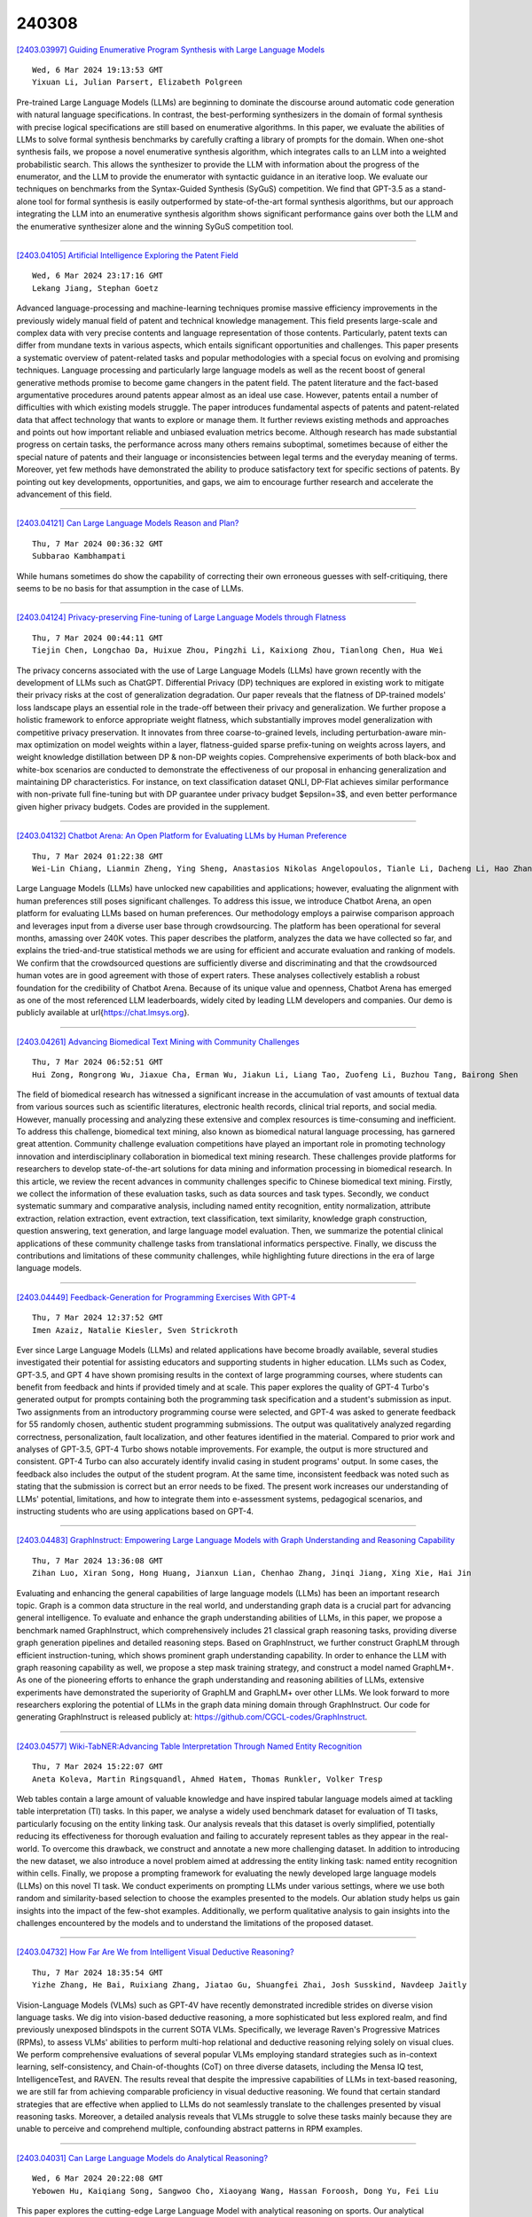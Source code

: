 240308
========

`[2403.03997] Guiding Enumerative Program Synthesis with Large Language Models <https://arxiv.org/abs/2403.03997>`__

::

    Wed, 6 Mar 2024 19:13:53 GMT
    Yixuan Li, Julian Parsert, Elizabeth Polgreen

Pre-trained Large Language Models (LLMs) are beginning to dominate the discourse around automatic code generation with natural language specifications. In contrast, the best-performing synthesizers in the domain of formal synthesis with precise logical specifications are still based on enumerative algorithms. In this paper, we evaluate the abilities of LLMs to solve formal synthesis benchmarks by carefully crafting a library of prompts for the domain. When one-shot synthesis fails, we propose a novel enumerative synthesis algorithm, which integrates calls to an LLM into a weighted probabilistic search. This allows the synthesizer to provide the LLM with information about the progress of the enumerator, and the LLM to provide the enumerator with syntactic guidance in an iterative loop. We evaluate our techniques on benchmarks from the Syntax-Guided Synthesis (SyGuS) competition.
We find that GPT-3.5 as a stand-alone tool for formal synthesis is easily outperformed by state-of-the-art formal synthesis algorithms, but our approach integrating the LLM into an enumerative synthesis algorithm shows significant performance gains over both the LLM and the enumerative synthesizer alone and the winning SyGuS competition tool.

------------

`[2403.04105] Artificial Intelligence Exploring the Patent Field <https://arxiv.org/abs/2403.04105>`__

::

    Wed, 6 Mar 2024 23:17:16 GMT
    Lekang Jiang, Stephan Goetz

Advanced language-processing and machine-learning techniques promise massive efficiency improvements in the previously widely manual field of patent and technical knowledge management. This field presents large-scale and complex data with very precise contents and language representation of those contents.
Particularly, patent texts can differ from mundane texts in various aspects, which entails significant opportunities and challenges. This paper presents a systematic overview of patent-related tasks and popular methodologies with a special focus on evolving and promising techniques. Language processing and particularly large language models as well as the recent boost of general generative methods promise to become game changers in the patent field. The patent literature and the fact-based argumentative procedures around patents appear almost as an ideal use case. However, patents entail a number of difficulties with which existing models struggle. The paper introduces fundamental aspects of patents and patent-related data that affect technology that wants to explore or manage them. It further reviews existing methods and approaches and points out how important reliable and unbiased evaluation metrics become. Although research has made substantial progress on certain tasks, the performance across many others remains suboptimal, sometimes because of either the special nature of patents and their language or inconsistencies between legal terms and the everyday meaning of terms. Moreover, yet few methods have demonstrated the ability to produce satisfactory text for specific sections of patents. By pointing out key developments, opportunities, and gaps, we aim to encourage further research and accelerate the advancement of this field.

------------

`[2403.04121] Can Large Language Models Reason and Plan? <https://arxiv.org/abs/2403.04121>`__

::

    Thu, 7 Mar 2024 00:36:32 GMT
    Subbarao Kambhampati

While humans sometimes do show the capability of correcting their own erroneous guesses with self-critiquing, there seems to be no basis for that assumption in the case of LLMs.

------------

`[2403.04124] Privacy-preserving Fine-tuning of Large Language Models through Flatness <https://arxiv.org/abs/2403.04124>`__

::

    Thu, 7 Mar 2024 00:44:11 GMT
    Tiejin Chen, Longchao Da, Huixue Zhou, Pingzhi Li, Kaixiong Zhou, Tianlong Chen, Hua Wei

The privacy concerns associated with the use of Large Language Models (LLMs) have grown recently with the development of LLMs such as ChatGPT. Differential Privacy (DP) techniques are explored in existing work to mitigate their privacy risks at the cost of generalization degradation. Our paper reveals that the flatness of DP-trained models' loss landscape plays an essential role in the trade-off between their privacy and generalization. We further propose a holistic framework to enforce appropriate weight flatness, which substantially improves model generalization with competitive privacy preservation. It innovates from three coarse-to-grained levels, including perturbation-aware min-max optimization on model weights within a layer, flatness-guided sparse prefix-tuning on weights across layers, and weight knowledge distillation between DP \& non-DP weights copies. Comprehensive experiments of both black-box and white-box scenarios are conducted to demonstrate the effectiveness of our proposal in enhancing generalization and maintaining DP characteristics. For instance, on text classification dataset QNLI, DP-Flat achieves similar performance with non-private full fine-tuning but with DP guarantee under privacy budget $\epsilon=3$, and even better performance given higher privacy budgets. Codes are provided in the supplement.

------------

`[2403.04132] Chatbot Arena: An Open Platform for Evaluating LLMs by Human Preference <https://arxiv.org/abs/2403.04132>`__

::

    Thu, 7 Mar 2024 01:22:38 GMT
    Wei-Lin Chiang, Lianmin Zheng, Ying Sheng, Anastasios Nikolas Angelopoulos, Tianle Li, Dacheng Li, Hao Zhang, Banghua Zhu, Michael Jordan, Joseph E. Gonzalez, Ion Stoica

Large Language Models (LLMs) have unlocked new capabilities and applications; however, evaluating the alignment with human preferences still poses significant challenges. To address this issue, we introduce Chatbot Arena, an open platform for evaluating LLMs based on human preferences. Our methodology employs a pairwise comparison approach and leverages input from a diverse user base through crowdsourcing. The platform has been operational for several months, amassing over 240K votes. This paper describes the platform, analyzes the data we have collected so far, and explains the tried-and-true statistical methods we are using for efficient and accurate evaluation and ranking of models. We confirm that the crowdsourced questions are sufficiently diverse and discriminating and that the crowdsourced human votes are in good agreement with those of expert raters. These analyses collectively establish a robust foundation for the credibility of Chatbot Arena. Because of its unique value and openness, Chatbot Arena has emerged as one of the most referenced LLM leaderboards, widely cited by leading LLM developers and companies. Our demo is publicly available at \url{https://chat.lmsys.org}.

------------

`[2403.04261] Advancing Biomedical Text Mining with Community Challenges <https://arxiv.org/abs/2403.04261>`__

::

    Thu, 7 Mar 2024 06:52:51 GMT
    Hui Zong, Rongrong Wu, Jiaxue Cha, Erman Wu, Jiakun Li, Liang Tao, Zuofeng Li, Buzhou Tang, Bairong Shen

The field of biomedical research has witnessed a significant increase in the accumulation of vast amounts of textual data from various sources such as scientific literatures, electronic health records, clinical trial reports, and social media. However, manually processing and analyzing these extensive and complex resources is time-consuming and inefficient. To address this challenge, biomedical text mining, also known as biomedical natural language processing, has garnered great attention. Community challenge evaluation competitions have played an important role in promoting technology innovation and interdisciplinary collaboration in biomedical text mining research. These challenges provide platforms for researchers to develop state-of-the-art solutions for data mining and information processing in biomedical research. In this article, we review the recent advances in community challenges specific to Chinese biomedical text mining. Firstly, we collect the information of these evaluation tasks, such as data sources and task types. Secondly, we conduct systematic summary and comparative analysis, including named entity recognition, entity normalization, attribute extraction, relation extraction, event extraction, text classification, text similarity, knowledge graph construction, question answering, text generation, and large language model evaluation. Then, we summarize the potential clinical applications of these community challenge tasks from translational informatics perspective. Finally, we discuss the contributions and limitations of these community challenges, while highlighting future directions in the era of large language models.

------------

`[2403.04449] Feedback-Generation for Programming Exercises With GPT-4 <https://arxiv.org/abs/2403.04449>`__

::

    Thu, 7 Mar 2024 12:37:52 GMT
    Imen Azaiz, Natalie Kiesler, Sven Strickroth

Ever since Large Language Models (LLMs) and related applications have become broadly available, several studies investigated their potential for assisting educators and supporting students in higher education. LLMs such as Codex, GPT-3.5, and GPT 4 have shown promising results in the context of large programming courses, where students can benefit from feedback and hints if provided timely and at scale. This paper explores the quality of GPT-4 Turbo's generated output for prompts containing both the programming task specification and a student's submission as input. Two assignments from an introductory programming course were selected, and GPT-4 was asked to generate feedback for 55 randomly chosen, authentic student programming submissions. The output was qualitatively analyzed regarding correctness, personalization, fault localization, and other features identified in the material. Compared to prior work and analyses of GPT-3.5, GPT-4 Turbo shows notable improvements. For example, the output is more structured and consistent. GPT-4 Turbo can also accurately identify invalid casing in student programs' output. In some cases, the feedback also includes the output of the student program. At the same time, inconsistent feedback was noted such as stating that the submission is correct but an error needs to be fixed. The present work increases our understanding of LLMs' potential, limitations, and how to integrate them into e-assessment systems, pedagogical scenarios, and instructing students who are using applications based on GPT-4.

------------

`[2403.04483] GraphInstruct: Empowering Large Language Models with Graph Understanding and Reasoning Capability <https://arxiv.org/abs/2403.04483>`__

::

    Thu, 7 Mar 2024 13:36:08 GMT
    Zihan Luo, Xiran Song, Hong Huang, Jianxun Lian, Chenhao Zhang, Jinqi Jiang, Xing Xie, Hai Jin

Evaluating and enhancing the general capabilities of large language models (LLMs) has been an important research topic. Graph is a common data structure in the real world, and understanding graph data is a crucial part for advancing general intelligence. To evaluate and enhance the graph understanding abilities of LLMs, in this paper, we propose a benchmark named GraphInstruct, which comprehensively includes 21 classical graph reasoning tasks, providing diverse graph generation pipelines and detailed reasoning steps. Based on GraphInstruct, we further construct GraphLM through efficient instruction-tuning, which shows prominent graph understanding capability. In order to enhance the LLM with graph reasoning capability as well, we propose a step mask training strategy, and construct a model named GraphLM+. As one of the pioneering efforts to enhance the graph understanding and reasoning abilities of LLMs, extensive experiments have demonstrated the superiority of GraphLM and GraphLM+ over other LLMs. We look forward to more researchers exploring the potential of LLMs in the graph data mining domain through GraphInstruct. Our code for generating GraphInstruct is released publicly at: https://github.com/CGCL-codes/GraphInstruct.

------------

`[2403.04577] Wiki-TabNER:Advancing Table Interpretation Through Named Entity Recognition <https://arxiv.org/abs/2403.04577>`__

::

    Thu, 7 Mar 2024 15:22:07 GMT
    Aneta Koleva, Martin Ringsquandl, Ahmed Hatem, Thomas Runkler, Volker Tresp

Web tables contain a large amount of valuable knowledge and have inspired tabular language models aimed at tackling table interpretation (TI) tasks. In this paper, we analyse a widely used benchmark dataset for evaluation of TI tasks, particularly focusing on the entity linking task. Our analysis reveals that this dataset is overly simplified, potentially reducing its effectiveness for thorough evaluation and failing to accurately represent tables as they appear in the real-world. To overcome this drawback, we construct and annotate a new more challenging dataset. In addition to introducing the new dataset, we also introduce a novel problem aimed at addressing the entity linking task: named entity recognition within cells. Finally, we propose a prompting framework for evaluating the newly developed large language models (LLMs) on this novel TI task. We conduct experiments on prompting LLMs under various settings, where we use both random and similarity-based selection to choose the examples presented to the models. Our ablation study helps us gain insights into the impact of the few-shot examples. Additionally, we perform qualitative analysis to gain insights into the challenges encountered by the models and to understand the limitations of the proposed dataset.

------------

`[2403.04732] How Far Are We from Intelligent Visual Deductive Reasoning? <https://arxiv.org/abs/2403.04732>`__

::

    Thu, 7 Mar 2024 18:35:54 GMT
    Yizhe Zhang, He Bai, Ruixiang Zhang, Jiatao Gu, Shuangfei Zhai, Josh Susskind, Navdeep Jaitly

Vision-Language Models (VLMs) such as GPT-4V have recently demonstrated incredible strides on diverse vision language tasks. We dig into vision-based deductive reasoning, a more sophisticated but less explored realm, and find previously unexposed blindspots in the current SOTA VLMs. Specifically, we leverage Raven's Progressive Matrices (RPMs), to assess VLMs' abilities to perform multi-hop relational and deductive reasoning relying solely on visual clues. We perform comprehensive evaluations of several popular VLMs employing standard strategies such as in-context learning, self-consistency, and Chain-of-thoughts (CoT) on three diverse datasets, including the Mensa IQ test, IntelligenceTest, and RAVEN. The results reveal that despite the impressive capabilities of LLMs in text-based reasoning, we are still far from achieving comparable proficiency in visual deductive reasoning. We found that certain standard strategies that are effective when applied to LLMs do not seamlessly translate to the challenges presented by visual reasoning tasks. Moreover, a detailed analysis reveals that VLMs struggle to solve these tasks mainly because they are unable to perceive and comprehend multiple, confounding abstract patterns in RPM examples.

------------

`[2403.04031] Can Large Language Models do Analytical Reasoning? <https://arxiv.org/abs/2403.04031>`__

::

    Wed, 6 Mar 2024 20:22:08 GMT
    Yebowen Hu, Kaiqiang Song, Sangwoo Cho, Xiaoyang Wang, Hassan Foroosh, Dong Yu, Fei Liu

This paper explores the cutting-edge Large Language Model with analytical reasoning on sports. Our analytical reasoning embodies the tasks of letting large language models count how many points each team scores in a quarter in the NBA and NFL games. Our major discoveries are in two folds. Firstly, we find among all the models we employed, GPT-4 stands out in effectiveness, followed by Claude-2.1, with GPT-3.5, Gemini-Pro, and Llama-2-70b lagging behind.
Specifically, we compare three different prompting techniques and a divide-and-conquer approach, we find that the latter was the most effective.
Our divide-and-conquer approach breaks down play-by-play data into smaller, more manageable segments, solves each piece individually, and then aggregates them together. Besides the divide-and-conquer approach, we also explore the Chain of Thought (CoT) strategy, which markedly improves outcomes for certain models, notably GPT-4 and Claude-2.1, with their accuracy rates increasing significantly. However, the CoT strategy has negligible or even detrimental effects on the performance of other models like GPT-3.5 and Gemini-Pro.
Secondly, to our surprise, we observe that most models, including GPT-4, struggle to accurately count the total scores for NBA quarters despite showing strong performance in counting NFL quarter scores. This leads us to further investigate the factors that impact the complexity of analytical reasoning tasks with extensive experiments, through which we conclude that task complexity depends on the length of context, the information density, and the presence of related information. Our research provides valuable insights into the complexity of analytical reasoning tasks and potential directions for developing future large language models.

------------

`[2403.04182] Metric-aware LLM inference <https://arxiv.org/abs/2403.04182>`__

::

    Thu, 7 Mar 2024 03:24:34 GMT
    Michal Lukasik, Harikrishna Narasimhan, Aditya Krishna Menon, Felix Yu, Sanjiv Kumar

Large language models (LLMs) have demonstrated strong results on a range of NLP tasks. Typically, outputs are obtained via autoregressive sampling from the LLM's underlying distribution. We show that this inference strategy can be suboptimal for a range of tasks and associated evaluation metrics. As a remedy, we propose metric aware LLM inference: a decision theoretic approach optimizing for custom metrics at inference time. We report improvements over baselines on academic benchmarks and publicly available models.

------------

`[2403.04197] Large Language Models are In-Context Molecule Learners <https://arxiv.org/abs/2403.04197>`__

::

    Thu, 7 Mar 2024 03:58:28 GMT
    Jiatong Li, Wei Liu, Zhihao Ding, Wenqi Fan, Yuqiang Li, Qing Li

Large Language Models (LLMs) have demonstrated exceptional performance in biochemical tasks, especially the molecule caption translation task, which aims to bridge the gap between molecules and natural language texts. However, previous methods in adapting LLMs to the molecule-caption translation task required extra domain-specific pre-training stages, suffered weak alignment between molecular and textual spaces, or imposed stringent demands on the scale of LLMs. To resolve the challenges, we propose In-Context Molecule Adaptation (ICMA), as a new paradigm allowing LLMs to learn the molecule-text alignment from context examples via In-Context Molecule Tuning. Specifically, ICMA incorporates the following three stages: Cross-modal Retrieval, Post-retrieval Re-ranking, and In-context Molecule Tuning. Initially, Cross-modal Retrieval utilizes BM25 Caption Retrieval and Molecule Graph Retrieval to retrieve informative context examples. Additionally, we also propose Post-retrieval Re-ranking with Sequence Reversal and Random Walk to further improve the quality of retrieval results. Finally, In-Context Molecule Tuning unlocks the in-context molecule learning capability of LLMs with retrieved examples and adapts the parameters of LLMs for the molecule-caption translation task.
Experimental results demonstrate that ICMT can empower LLMs to achieve state-of-the-art or comparable performance without extra training corpora and intricate structures, showing that LLMs are inherently in-context molecule learners.

------------

`[2403.04222] Self-Evaluation of Large Language Model based on Glass-box Features <https://arxiv.org/abs/2403.04222>`__

::

    Thu, 7 Mar 2024 04:50:38 GMT
    Hui Huang, Yingqi Qu, Jing Liu, Muyun Yang, Tiejun Zhao

The proliferation of open-source Large Language Models (LLMs) underscores the pressing need for evaluation methods. Existing works primarily rely on external evaluators, focusing on training and prompting strategies. However, a crucial aspect - model-aware glass-box features - is overlooked. In this study, we explore the utility of glass-box features under the scenario of self-evaluation, namely applying an LLM to evaluate its own output. We investigate various glass-box feature groups and discovered that the softmax distribution serves as a reliable indicator for quality evaluation.
Furthermore, we propose two strategies to enhance the evaluation by incorporating features derived from references. Experimental results on public benchmarks validate the feasibility of self-evaluation of LLMs using glass-box features.

------------

`[2403.04224] Aligners: Decoupling LLMs and Alignment <https://arxiv.org/abs/2403.04224>`__

::

    Thu, 7 Mar 2024 04:54:56 GMT
    Lilian Ngweta, Mayank Agarwal, Subha Maity, Alex Gittens, Yuekai Sun, Mikhail Yurochkin

Large Language Models (LLMs) need to be aligned with human expectations to ensure their safety and utility in most applications. Alignment is challenging, costly, and needs to be repeated for every LLM and alignment criterion. We propose to decouple LLMs and alignment by training aligner models that can be used to align any LLM for a given criteria on an as-needed basis, thus also reducing the potential negative impacts of alignment on performance. Our recipe for training the aligner models solely relies on synthetic data generated with a (prompted) LLM and can be easily adjusted for a variety of alignment criteria. We illustrate our method by training an "ethical" aligner and verify its efficacy empirically.

------------

`[2403.04233] DEEP-ICL: Definition-Enriched Experts for Language Model In-Context Learning <https://arxiv.org/abs/2403.04233>`__

::

    Thu, 7 Mar 2024 05:26:41 GMT
    Xingwei Qu, Yiming Liang, Yucheng Wang, Tianyu Zheng, Tommy Yue, Lei Ma, Stephen W. Huang, Jiajun Zhang, Wenhu Chen, Chenghua Lin, Jie Fu, Ge Zhang

It has long been assumed that the sheer number of parameters in large language models (LLMs) drives in-context learning (ICL) capabilities, enabling remarkable performance improvements by leveraging task-specific demonstrations.
Challenging this hypothesis, we introduce DEEP-ICL, a novel task Definition Enriched ExPert Ensembling methodology for ICL. DEEP-ICL explicitly extracts task definitions from given demonstrations and generates responses through learning task-specific examples. We argue that improvement from ICL does not directly rely on model size, but essentially stems from understanding task definitions and task-guided learning. Inspired by this, DEEP-ICL combines two 3B models with distinct roles (one for concluding task definitions and the other for learning task demonstrations) and achieves comparable performance to LLaMA2-13B. Furthermore, our framework outperforms conventional ICL by overcoming pretraining sequence length limitations, by supporting unlimited demonstrations. We contend that DEEP-ICL presents a novel alternative for achieving efficient few-shot learning, extending beyond the conventional ICL.

------------

`[2403.04247] UltraWiki: Ultra-fine-grained Entity Set Expansion with Negative Seed Entities <https://arxiv.org/abs/2403.04247>`__

::

    Thu, 7 Mar 2024 06:10:02 GMT
    Yangning Li, Qingsong Lv, Tianyu Yu, Yinghui Li, Shulin Huang, Tingwei Lu, Xuming Hu, Wenhao JIang, Hai-Tao Zheng, Hui Wang

Entity Set Expansion (ESE) aims to identify new entities belonging to the same semantic class as a given set of seed entities. Traditional methods primarily relied on positive seed entities to represent a target semantic class, which poses challenge for the representation of ultra-fine-grained semantic classes. Ultra-fine-grained semantic classes are defined based on fine-grained semantic classes with more specific attribute constraints.
Describing it with positive seed entities alone cause two issues: (i) Ambiguity among ultra-fine-grained semantic classes. (ii) Inability to define "unwanted" semantic. Due to these inherent shortcomings, previous methods struggle to address the ultra-fine-grained ESE (Ultra-ESE). To solve this issue, we first introduce negative seed entities in the inputs, which belong to the same fine-grained semantic class as the positive seed entities but differ in certain attributes. Negative seed entities eliminate the semantic ambiguity by contrast between positive and negative attributes. Meanwhile, it provide a straightforward way to express "unwanted". To assess model performance in Ultra-ESE, we constructed UltraWiki, the first large-scale dataset tailored for Ultra-ESE. UltraWiki encompasses 236 ultra-fine-grained semantic classes, where each query of them is represented with 3-5 positive and negative seed entities.
A retrieval-based framework RetExpan and a generation-based framework GenExpan are proposed to comprehensively assess the efficacy of large language models from two different paradigms in Ultra-ESE. Moreover, we devised three strategies to enhance models' comprehension of ultra-fine-grained entities semantics: contrastive learning, retrieval augmentation, and chain-of-thought reasoning. Extensive experiments confirm the effectiveness of our proposed strategies and also reveal that there remains a large space for improvement in Ultra-ESE.

------------

`[2403.04283] Proxy-RLHF: Decoupling Generation and Alignment in Large Language Model with Proxy <https://arxiv.org/abs/2403.04283>`__

::

    Thu, 7 Mar 2024 07:31:00 GMT
    Yu Zhu, Chuxiong Sun, Wenfei Yang, Wenqiang Wei, Bo Tang, Tianzhu Zhang, Zhiyu Li, Shifeng Zhang, Feiyu Xiong, Jie Hu, Mingchuan yang

Reinforcement Learning from Human Feedback (RLHF) is the prevailing approach to ensure Large Language Models (LLMs) align with human values. However, existing RLHF methods require a high computational cost, one main reason being that RLHF assigns both the generation and alignment tasks to the LLM simultaneously. In this paper, we introduce Proxy-RLHF, which decouples the generation and alignment processes of LLMs, achieving alignment with human values at a much lower computational cost. We start with a novel Markov Decision Process (MDP) designed for the alignment process and employ Reinforcement Learning (RL) to train a streamlined proxy model that oversees the token generation of the LLM, without altering the LLM itself. Experiments show that our method achieves a comparable level of alignment with only 1\% of the training parameters of other methods.

------------

`[2403.04307] HaluEval-Wild: Evaluating Hallucinations of Language Models in the Wild <https://arxiv.org/abs/2403.04307>`__

::

    Thu, 7 Mar 2024 08:25:46 GMT
    Zhiying Zhu, Zhiqing Sun, Yiming Yang

Hallucinations pose a significant challenge to the reliability of large language models (LLMs) in critical domains. Recent benchmarks designed to assess LLM hallucinations within conventional NLP tasks, such as knowledge-intensive question answering (QA) and summarization, are insufficient for capturing the complexities of user-LLM interactions in dynamic, real-world settings. To address this gap, we introduce HaluEval-Wild, the first benchmark specifically designed to evaluate LLM hallucinations in the wild. We meticulously collect challenging (adversarially filtered by Alpaca) user queries from existing real-world user-LLM interaction datasets, including ShareGPT, to evaluate the hallucination rates of various LLMs. Upon analyzing the collected queries, we categorize them into five distinct types, which enables a fine-grained analysis of the types of hallucinations LLMs exhibit, and synthesize the reference answers with the powerful GPT-4 model and retrieval-augmented generation (RAG). Our benchmark offers a novel approach towards enhancing our comprehension and improvement of LLM reliability in scenarios reflective of real-world interactions.

------------

`[2403.04314] Can Your Model Tell a Negation from an Implicature? Unravelling Challenges With Intent Encoders <https://arxiv.org/abs/2403.04314>`__

::

    Thu, 7 Mar 2024 08:32:17 GMT
    Yuwei Zhang, Siffi Singh, Sailik Sengupta, Igor Shalyminov, Hang Su, Hwanjun Song, Saab Mansour

Conversational systems often rely on embedding models for intent classification and intent clustering tasks. The advent of Large Language Models (LLMs), which enable instructional embeddings allowing one to adjust semantics over the embedding space using prompts, are being viewed as a panacea for these downstream conversational tasks. However, traditional evaluation benchmarks rely solely on task metrics that don't particularly measure gaps related to semantic understanding. Thus, we propose an intent semantic toolkit that gives a more holistic view of intent embedding models by considering three tasks-- (1) intent classification, (2) intent clustering, and (3) a novel triplet task.
The triplet task gauges the model's understanding of two semantic concepts paramount in real-world conversational systems-- negation and implicature. We observe that current embedding models fare poorly in semantic understanding of these concepts. To address this, we propose a pre-training approach to improve the embedding model by leveraging augmentation with data generated by an auto-regressive model and a contrastive loss term. Our approach improves the semantic understanding of the intent embedding model on the aforementioned linguistic dimensions while slightly effecting their performance on downstream task metrics.

------------

`[2403.04325] Measuring Meaning Composition in the Human Brain with Composition Scores from Large Language Models <https://arxiv.org/abs/2403.04325>`__

::

    Thu, 7 Mar 2024 08:44:42 GMT
    Changjiang Gao, Jixing Li, Jiajun Chen, Shujian Huang

The process of meaning composition, wherein smaller units like morphemes or words combine to form the meaning of phrases and sentences, is essential for human sentence comprehension. Despite extensive neurolinguistic research into the brain regions involved in meaning composition, a computational metric to quantify the extent of composition is still lacking. Drawing on the key-value memory interpretation of transformer feed-forward network blocks, we introduce the Composition Score, a novel model-based metric designed to quantify the degree of meaning composition during sentence comprehension. Experimental findings show that this metric correlates with brain clusters associated with word frequency, structural processing, and general sensitivity to words, suggesting the multifaceted nature of meaning composition during human sentence comprehension.

------------

`[2403.04382] Acceleron: A Tool to Accelerate Research Ideation <https://arxiv.org/abs/2403.04382>`__

::

    Thu, 7 Mar 2024 10:20:06 GMT
    Harshit Nigam, Manasi Patwardhan, Lovekesh Vig, Gautam Shroff

Several tools have recently been proposed for assisting researchers during various stages of the research life-cycle. However, these primarily concentrate on tasks such as retrieving and recommending relevant literature, reviewing and critiquing the draft, and writing of research manuscripts. Our investigation reveals a significant gap in availability of tools specifically designed to assist researchers during the challenging ideation phase of the research life-cycle. To aid with research ideation, we propose `Acceleron', a research accelerator for different phases of the research life cycle, and which is specially designed to aid the ideation process. Acceleron guides researchers through the formulation of a comprehensive research proposal, encompassing a novel research problem. The proposals motivation is validated for novelty by identifying gaps in the existing literature and suggesting a plausible list of techniques to solve the proposed problem. We leverage the reasoning and domain-specific skills of Large Language Models (LLMs) to create an agent-based architecture incorporating colleague and mentor personas for LLMs. The LLM agents emulate the ideation process undertaken by researchers, engaging researchers in an interactive fashion to aid in the development of the research proposal. Notably, our tool addresses challenges inherent in LLMs, such as hallucinations, implements a two-stage aspect-based retrieval to manage precision-recall trade-offs, and tackles issues of unanswerability. As evaluation, we illustrate the execution of our motivation validation and method synthesis workflows on proposals from the ML and NLP domain, given by 3 distinct researchers. Our observations and evaluations provided by the researchers illustrate the efficacy of the tool in terms of assisting researchers with appropriate inputs at distinct stages and thus leading to improved time efficiency.

------------

`[2403.04454] Low-Resource Court Judgment Summarization for Common Law Systems <https://arxiv.org/abs/2403.04454>`__

::

    Thu, 7 Mar 2024 12:47:42 GMT
    Shuaiqi Liu, Jiannong Cao, Yicong Li, Ruosong Yang, Zhiyuan Wen

Common law courts need to refer to similar precedents' judgments to inform their current decisions. Generating high-quality summaries of court judgment documents can facilitate legal practitioners to efficiently review previous cases and assist the general public in accessing how the courts operate and how the law is applied. Previous court judgment summarization research focuses on civil law or a particular jurisdiction's judgments. However, judges can refer to the judgments from all common law jurisdictions. Current summarization datasets are insufficient to satisfy the demands of summarizing precedents across multiple jurisdictions, especially when labeled data are scarce for many jurisdictions. To address the lack of datasets, we present CLSum, the first dataset for summarizing multi-jurisdictional common law court judgment documents. Besides, this is the first court judgment summarization work adopting large language models (LLMs) in data augmentation, summary generation, and evaluation. Specifically, we design an LLM-based data augmentation method incorporating legal knowledge. We also propose a legal knowledge enhanced evaluation metric based on LLM to assess the quality of generated judgment summaries. Our experimental results verify that the LLM-based summarization methods can perform well in the few-shot and zero-shot settings. Our LLM-based data augmentation method can mitigate the impact of low data resources.
Furthermore, we carry out comprehensive comparative experiments to find essential model components and settings that are capable of enhancing summarization performance.

------------

`[2403.04460] Pearl: A Review-driven Persona-Knowledge Grounded Conversational Recommendation Dataset <https://arxiv.org/abs/2403.04460>`__

::

    Thu, 7 Mar 2024 12:57:16 GMT
    Minjin Kim, Minju Kim, Hana Kim, Beong-woo Kwak, Soyeon Chun, Hyunseo Kim, SeongKu Kang, Youngjae Yu, Jinyoung Yeo, Dongha Lee

Conversational recommender system is an emerging area that has garnered an increasing interest in the community, especially with the advancements in large language models (LLMs) that enable diverse reasoning over conversational input.
Despite the progress, the field has many aspects left to explore. The currently available public datasets for conversational recommendation lack specific user preferences and explanations for recommendations, hindering high-quality recommendations. To address such challenges, we present a novel conversational recommendation dataset named PEARL, synthesized with persona- and knowledge-augmented LLM simulators. We obtain detailed persona and knowledge from real-world reviews and construct a large-scale dataset with over 57k dialogues. Our experimental results demonstrate that utterances in PEARL include more specific user preferences, show expertise in the target domain, and provide recommendations more relevant to the dialogue context than those in prior datasets.

------------

`[2403.04481] Do Large Language Model Understand Multi-Intent Spoken Language ? <https://arxiv.org/abs/2403.04481>`__

::

    Thu, 7 Mar 2024 13:30:52 GMT
    Shangjian Yin, Peijie Huang, Yuhong Xu, Haojing Huang, Jiatian Chen

This study marks a significant advancement by harnessing Large Language Models (LLMs) for multi-intent spoken language understanding (SLU), proposing a unique methodology that capitalizes on the generative power of LLMs within an SLU context. Our innovative technique reconfigures entity slots specifically for LLM application in multi-intent SLU environments and introduces the concept of Sub-Intent Instruction (SII), enhancing the dissection and interpretation of intricate, multi-intent communication within varied domains. The resultant datasets, dubbed LM-MixATIS and LM-MixSNIPS, are crafted from pre-existing benchmarks. Our research illustrates that LLMs can match and potentially excel beyond the capabilities of current state-of-the-art multi-intent SLU models. It further explores LLM efficacy across various intent configurations and dataset proportions. Moreover, we introduce two pioneering metrics, Entity Slot Accuracy (ESA) and Combined Semantic Accuracy (CSA), to provide an in-depth analysis of LLM proficiency in this complex field.

------------

`[2403.04510] Where does In-context Translation Happen in Large Language Models <https://arxiv.org/abs/2403.04510>`__

::

    Thu, 7 Mar 2024 14:12:41 GMT
    Suzanna Sia, David Mueller, Kevin Duh

Self-supervised large language models have demonstrated the ability to perform Machine Translation (MT) via in-context learning, but little is known about where the model performs the task with respect to prompt instructions and demonstration examples. In this work, we attempt to characterize the region where large language models transition from in-context learners to translation models. Through a series of layer-wise context-masking experiments on \textsc{GPTNeo2.7B}, \textsc{Bloom3B}, \textsc{Llama7b} and \textsc{Llama7b-chat}, we demonstrate evidence of a "task recognition" point where the translation task is encoded into the input representations and attention to context is no longer necessary. We further observe correspondence between the low performance when masking out entire layers, and the task recognition layers. Taking advantage of this redundancy results in 45\% computational savings when prompting with 5 examples, and task recognition achieved at layer 14 / 32. Our layer-wise fine-tuning experiments indicate that the most effective layers for MT fine-tuning are the layers critical to task recognition.

------------

`[2403.04643] QAQ: Quality Adaptive Quantization for LLM KV Cache <https://arxiv.org/abs/2403.04643>`__

::

    Thu, 7 Mar 2024 16:42:37 GMT
    Shichen Dong, Wen Cheng, Jiayu Qin, Wei Wang

The emergence of LLMs has ignited a fresh surge of breakthroughs in NLP applications, particularly in domains such as question-answering systems and text generation. As the need for longer context grows, a significant bottleneck in model deployment emerges due to the linear expansion of the Key-Value (KV) cache with the context length. Existing methods primarily rely on various hypotheses, such as sorting the KV cache based on attention scores for replacement or eviction, to compress the KV cache and improve model throughput.
However, heuristics used by these strategies may wrongly evict essential KV cache, which can significantly degrade model performance. In this paper, we propose QAQ, a Quality Adaptive Quantization scheme for the KV cache. We theoretically demonstrate that key cache and value cache exhibit distinct sensitivities to quantization, leading to the formulation of separate quantization strategies for their non-uniform quantization. Through the integration of dedicated outlier handling, as well as an improved attention-aware approach, QAQ achieves up to 10x the compression ratio of the KV cache size with a neglectable impact on model performance. QAQ significantly reduces the practical hurdles of deploying LLMs, opening up new possibilities for longer-context applications. The code is available at github.com/ClubieDong/KVCacheQuantization.

------------

`[2403.04666] Telecom Language Models: Must They Be Large? <https://arxiv.org/abs/2403.04666>`__

::

    Thu, 7 Mar 2024 17:13:12 GMT
    Nicola Piovesan, Antonio De Domenico, Fadhel Ayed

The increasing interest in Large Language Models (LLMs) within the telecommunications sector underscores their potential to revolutionize operational efficiency. However, the deployment of these sophisticated models is often hampered by their substantial size and computational demands, raising concerns about their viability in resource-constrained environments. Addressing this challenge, recent advancements have seen the emergence of small language models that surprisingly exhibit performance comparable to their larger counterparts in many tasks, such as coding and common-sense reasoning. Phi-2, a compact yet powerful model, exemplifies this new wave of efficient small language models. This paper conducts a comprehensive evaluation of Phi-2's intrinsic understanding of the telecommunications domain. Recognizing the scale-related limitations, we enhance Phi-2's capabilities through a Retrieval-Augmented Generation approach, meticulously integrating an extensive knowledge base specifically curated with telecom standard specifications. The enhanced Phi-2 model demonstrates a profound improvement in accuracy, answering questions about telecom standards with a precision that closely rivals the more resource-intensive GPT-3.5. The paper further explores the refined capabilities of Phi-2 in addressing problem-solving scenarios within the telecom sector, highlighting its potential and limitations.

------------

`[2403.04696] Fact-Checking the Output of Large Language Models via Token-Level Uncertainty Quantification <https://arxiv.org/abs/2403.04696>`__

::

    Thu, 7 Mar 2024 17:44:17 GMT
    Ekaterina Fadeeva, Aleksandr Rubashevskii, Artem Shelmanov, Sergey Petrakov, Haonan Li, Hamdy Mubarak, Evgenii Tsymbalov, Gleb Kuzmin, Alexander Panchenko, Timothy Baldwin, Preslav Nakov, Maxim Panov

Large language models (LLMs) are notorious for hallucinating, i.e., producing erroneous claims in their output. Such hallucinations can be dangerous, as occasional factual inaccuracies in the generated text might be obscured by the rest of the output being generally factual, making it extremely hard for the users to spot them. Current services that leverage LLMs usually do not provide any means for detecting unreliable generations. Here, we aim to bridge this gap. In particular, we propose a novel fact-checking and hallucination detection pipeline based on token-level uncertainty quantification. Uncertainty scores leverage information encapsulated in the output of a neural network or its layers to detect unreliable predictions, and we show that they can be used to fact-check the atomic claims in the LLM output. Moreover, we present a novel token-level uncertainty quantification method that removes the impact of uncertainty about what claim to generate on the current step and what surface form to use. Our method Claim Conditioned Probability (CCP) measures only the uncertainty of particular claim value expressed by the model. Experiments on the task of biography generation demonstrate strong improvements for CCP compared to the baselines for six different LLMs and three languages. Human evaluation reveals that the fact-checking pipeline based on uncertainty quantification is competitive with a fact-checking tool that leverages external knowledge.

------------

`[2403.04746] LLMs in the Imaginarium: Tool Learning through Simulated Trial and Error <https://arxiv.org/abs/2403.04746>`__

::

    Thu, 7 Mar 2024 18:50:51 GMT
    Boshi Wang, Hao Fang, Jason Eisner, Benjamin Van Durme, Yu Su

Tools are essential for large language models (LLMs) to acquire up-to-date information and take consequential actions in external environments. Existing work on tool-augmented LLMs primarily focuses on the broad coverage of tools and the flexibility of adding new tools. However, a critical aspect that has surprisingly been understudied is simply how accurately an LLM uses tools for which it has been trained. We find that existing LLMs, including GPT-4 and open-source LLMs specifically fine-tuned for tool use, only reach a correctness rate in the range of 30% to 60%, far from reliable use in practice. We propose a biologically inspired method for tool-augmented LLMs, simulated trial and error (STE), that orchestrates three key mechanisms for successful tool use behaviors in the biological system: trial and error, imagination, and memory.
Specifically, STE leverages an LLM's 'imagination' to simulate plausible scenarios for using a tool, after which the LLM interacts with the tool to learn from its execution feedback. Both short-term and long-term memory are employed to improve the depth and breadth of the exploration, respectively.
Comprehensive experiments on ToolBench show that STE substantially improves tool learning for LLMs under both in-context learning and fine-tuning settings, bringing a boost of 46.7% to Mistral-Instruct-7B and enabling it to outperform GPT-4. We also show effective continual learning of tools via a simple experience replay strategy.

------------

`[2403.04099] Many-Objective Multi-Solution Transport <https://arxiv.org/abs/2403.04099>`__

::

    Wed, 6 Mar 2024 23:03:12 GMT
    Ziyue Li, Tian Li, Virginia Smith, Jeff Bilmes, Tianyi Zhou

Optimizing the performance of many objectives (instantiated by tasks or clients) jointly with a few Pareto stationary solutions (models) is critical in machine learning. However, previous multi-objective optimization methods often focus on a few number of objectives and cannot scale to many objectives that outnumber the solutions, leading to either subpar performance or ignored objectives. We introduce Many-objective multi-solution Transport (MosT), a framework that finds multiple diverse solutions in the Pareto front of many objectives. Our insight is to seek multiple solutions, each performing as a domain expert and focusing on a specific subset of objectives while collectively covering all of them. MosT formulates the problem as a bi-level optimization of weighted objectives for each solution, where the weights are defined by an optimal transport between the objectives and solutions. Our algorithm ensures convergence to Pareto stationary solutions for complementary subsets of objectives. On a range of applications in federated learning, multi-task learning, and mixture-of-prompt learning for LLMs, MosT distinctly outperforms strong baselines, delivering high-quality, diverse solutions that profile the entire Pareto frontier, thus ensuring balanced trade-offs across many objectives.

------------

`[2403.04190] Generative AI for Synthetic Data Generation: Methods, Challenges and the Future <https://arxiv.org/abs/2403.04190>`__

::

    Thu, 7 Mar 2024 03:38:44 GMT
    Xu Guo, Yiqiang Chen

The recent surge in research focused on generating synthetic data from large language models (LLMs), especially for scenarios with limited data availability, marks a notable shift in Generative Artificial Intelligence (AI).
Their ability to perform comparably to real-world data positions this approach as a compelling solution to low-resource challenges. This paper delves into advanced technologies that leverage these gigantic LLMs for the generation of task-specific training data. We outline methodologies, evaluation techniques, and practical applications, discuss the current limitations, and suggest potential pathways for future research.

------------

`[2403.04317] Online Adaptation of Language Models with a Memory of Amortized Contexts <https://arxiv.org/abs/2403.04317>`__

::

    Thu, 7 Mar 2024 08:34:57 GMT
    Jihoon Tack, Jaehyung Kim, Eric Mitchell, Jinwoo Shin, Yee Whye Teh, Jonathan Richard Schwarz

Due to the rapid generation and dissemination of information, large language models (LLMs) quickly run out of date despite enormous development costs. Due to this crucial need to keep models updated, online learning has emerged as a critical necessity when utilizing LLMs for real-world applications. However, given the ever-expanding corpus of unseen documents and the large parameter space of modern LLMs, efficient adaptation is essential. To address these challenges, we propose Memory of Amortized Contexts (MAC), an efficient and effective online adaptation framework for LLMs with strong knowledge retention.
We propose an amortized feature extraction and memory-augmentation approach to compress and extract information from new documents into compact modulations stored in a memory bank. When answering questions, our model attends to and extracts relevant knowledge from this memory bank. To learn informative modulations in an efficient manner, we utilize amortization-based meta-learning, which substitutes the optimization process with a single forward pass of the encoder. Subsequently, we learn to choose from and aggregate selected documents into a single modulation by conditioning on the question, allowing us to adapt a frozen language model during test time without requiring further gradient updates. Our experiment demonstrates the superiority of MAC in multiple aspects, including online adaptation performance, time, and memory efficiency. Code is available at: https://github.com/jihoontack/MAC.

------------

`[2403.04642] Teaching Large Language Models to Reason with Reinforcement Learning <https://arxiv.org/abs/2403.04642>`__

::

    Thu, 7 Mar 2024 16:36:29 GMT
    Alex Havrilla, Yuqing Du, Sharath Chandra Raparthy, Christoforos Nalmpantis, Jane Dwivedi-Yu, Maksym Zhuravinskyi, Eric Hambro, Sainbayar Sukhbaatar, Roberta Raileanu

Reinforcement Learning from Human Feedback (\textbf{RLHF}) has emerged as a dominant approach for aligning LLM outputs with human preferences. Inspired by the success of RLHF, we study the performance of multiple algorithms that learn from feedback (Expert Iteration, Proximal Policy Optimization (\textbf{PPO}), Return-Conditioned RL) on improving LLM reasoning capabilities. We investigate both sparse and dense rewards provided to the LLM both heuristically and via a learned reward model. We additionally start from multiple model sizes and initializations both with and without supervised fine-tuning (\textbf{SFT}) data. Overall, we find all algorithms perform comparably, with Expert Iteration performing best in most cases. Surprisingly, we find the sample complexity of Expert Iteration is similar to that of PPO, requiring at most on the order of $10^6$ samples to converge from a pretrained checkpoint. We investigate why this is the case, concluding that during RL training models fail to explore significantly beyond solutions already produced by SFT models. Additionally, we discuss a trade off between maj@1 and pass@96 metric performance during SFT training and how conversely RL training improves both simultaneously. We then conclude by discussing the implications of our findings for RLHF and the future role of RL in LLM fine-tuning.

------------

`[2403.03962] Identify Critical Nodes in Complex Network with Large Language Models <https://arxiv.org/abs/2403.03962>`__

::

    Fri, 1 Mar 2024 14:23:26 GMT
    Jinzhu Mao, Dongyun Zou, Li Sheng, Siyi Liu, Chen Gao, Yue Wang, Yong Li

Identifying critical nodes in networks is a classical decision-making task, and many methods struggle to strike a balance between adaptability and utility.
Therefore, we propose an approach that empowers Evolutionary Algorithm (EA) with Large Language Models (LLMs), to generate a function called "score\_nodes" which can further be used to identify crucial nodes based on their assigned scores. Our model consists of three main components: Manual Initialization, Population Management, and LLMs-based Evolution. It evolves from initial populations with a set of designed node scoring functions created manually.
LLMs leverage their strong contextual understanding and rich programming skills to perform crossover and mutation operations on the individuals, generating excellent new functions. These functions are then categorized, ranked, and eliminated to ensure the stable development of the populations while preserving diversity. Extensive experiments demonstrate the excellent performance of our method, showcasing its strong generalization ability compared to other state-of-the-art algorithms. It can consistently and orderly generate diverse and efficient node scoring functions. All source codes and models that can reproduce all results in this work are publicly available at this link: \url{https://anonymous.4open.science/r/LLM4CN-6520}

------------

`[2403.04256] Federated Recommendation via Hybrid Retrieval Augmented Generation <https://arxiv.org/abs/2403.04256>`__

::

    Thu, 7 Mar 2024 06:38:41 GMT
    Huimin Zeng, Zhenrui Yue, Qian Jiang, Dong Wang

Federated Recommendation (FR) emerges as a novel paradigm that enables privacy-preserving recommendations. However, traditional FR systems usually represent users/items with discrete identities (IDs), suffering from performance degradation due to the data sparsity and heterogeneity in FR. On the other hand, Large Language Models (LLMs) as recommenders have proven effective across various recommendation scenarios. Yet, LLM-based recommenders encounter challenges such as low inference efficiency and potential hallucination, compromising their performance in real-world scenarios. To this end, we propose GPT-FedRec, a federated recommendation framework leveraging ChatGPT and a novel hybrid Retrieval Augmented Generation (RAG) mechanism.
GPT-FedRec is a two-stage solution. The first stage is a hybrid retrieval process, mining ID-based user patterns and text-based item features. Next, the retrieved results are converted into text prompts and fed into GPT for re-ranking. Our proposed hybrid retrieval mechanism and LLM-based re-rank aims to extract generalized features from data and exploit pretrained knowledge within LLM, overcoming data sparsity and heterogeneity in FR. In addition, the RAG approach also prevents LLM hallucination, improving the recommendation performance for real-world users. Experimental results on diverse benchmark datasets demonstrate the superior performance of GPT-FedRec against state-of-the-art baseline methods.

------------

`[2403.04321] Discriminative Probing and Tuning for Text-to-Image Generation <https://arxiv.org/abs/2403.04321>`__

::

    Thu, 7 Mar 2024 08:37:33 GMT
    Leigang Qu, Wenjie Wang, Yongqi Li, Hanwang Zhang, Liqiang Nie, Tat-Seng Chua

Despite advancements in text-to-image generation (T2I), prior methods often face text-image misalignment problems such as relation confusion in generated images. Existing solutions involve cross-attention manipulation for better compositional understanding or integrating large language models for improved layout planning. However, the inherent alignment capabilities of T2I models are still inadequate. By reviewing the link between generative and discriminative modeling, we posit that T2I models' discriminative abilities may reflect their text-image alignment proficiency during generation. In this light, we advocate bolstering the discriminative abilities of T2I models to achieve more precise text-to-image alignment for generation. We present a discriminative adapter built on T2I models to probe their discriminative abilities on two representative tasks and leverage discriminative fine-tuning to improve their text-image alignment. As a bonus of the discriminative adapter, a self-correction mechanism can leverage discriminative gradients to better align generated images to text prompts during inference. Comprehensive evaluations across three benchmark datasets, including both in-distribution and out-of-distribution scenarios, demonstrate our method's superior generation performance. Meanwhile, it achieves state-of-the-art discriminative performance on the two discriminative tasks compared to other generative models.

------------

`[2403.04427] Sentiment-driven prediction of financial returns: a Bayesian-enhanced FinBERT approach <https://arxiv.org/abs/2403.04427>`__

::

    Thu, 7 Mar 2024 11:56:36 GMT
    Raffaele Giuseppe Cestari and Simone Formentin

Predicting financial returns accurately poses a significant challenge due to the inherent uncertainty in financial time series data. Enhancing prediction models' performance hinges on effectively capturing both social and financial sentiment. In this study, we showcase the efficacy of leveraging sentiment information extracted from tweets using the FinBERT large language model. By meticulously curating an optimal feature set through correlation analysis and employing Bayesian-optimized Recursive Feature Elimination for automatic feature selection, we surpass existing methodologies, achieving an F1-score exceeding 70% on the test set. This success translates into demonstrably higher cumulative profits during backtested trading. Our investigation focuses on real-world SPY ETF data alongside corresponding tweets sourced from the StockTwits platform.

------------

`[2403.04701] ObjectCompose: Evaluating Resilience of Vision-Based Models on Object-to-Background Compositional Changes <https://arxiv.org/abs/2403.04701>`__

::

    Thu, 7 Mar 2024 17:48:48 GMT
    Hashmat Shadab Malik, Muhammad Huzaifa, Muzammal Naseer, Salman Khan, Fahad Shahbaz Khan

Given the large-scale multi-modal training of recent vision-based models and their generalization capabilities, understanding the extent of their robustness is critical for their real-world deployment. In this work, we evaluate the resilience of current vision-based models against diverse object-to-background context variations. The majority of robustness evaluation methods have introduced synthetic datasets to induce changes to object characteristics (viewpoints, scale, color) or utilized image transformation techniques (adversarial changes, common corruptions) on real images to simulate shifts in distributions. Recent works have explored leveraging large language models and diffusion models to generate changes in the background. However, these methods either lack in offering control over the changes to be made or distort the object semantics, making them unsuitable for the task. Our method, on the other hand, can induce diverse object-to-background changes while preserving the original semantics and appearance of the object. To achieve this goal, we harness the generative capabilities of text-to-image, image-to-text, and image-to-segment models to automatically generate a broad spectrum of object-to-background changes. We induce both natural and adversarial background changes by either modifying the textual prompts or optimizing the latents and textual embedding of text-to-image models. This allows us to quantify the role of background context in understanding the robustness and generalization of deep neural networks. We produce various versions of standard vision datasets (ImageNet, COCO), incorporating either diverse and realistic backgrounds into the images or introducing color, texture, and adversarial changes in the background. We conduct extensive experiment to analyze the robustness of vision-based models against object-to-background context variations across diverse tasks.

------------

`[2403.04758] KnowledgeVIS: Interpreting Language Models by Comparing Fill-in-the-Blank Prompts <https://arxiv.org/abs/2403.04758>`__

::

    Thu, 7 Mar 2024 18:56:31 GMT
    Adam Coscia, Alex Endert

Recent growth in the popularity of large language models has led to their increased usage for summarizing, predicting, and generating text, making it vital to help researchers and engineers understand how and why they work. We present KnowledgeVis, a human-in-the-loop visual analytics system for interpreting language models using fill-in-the-blank sentences as prompts. By comparing predictions between sentences, KnowledgeVis reveals learned associations that intuitively connect what language models learn during training to natural language tasks downstream, helping users create and test multiple prompt variations, analyze predicted words using a novel semantic clustering technique, and discover insights using interactive visualizations.
Collectively, these visualizations help users identify the likelihood and uniqueness of individual predictions, compare sets of predictions between prompts, and summarize patterns and relationships between predictions across all prompts. We demonstrate the capabilities of KnowledgeVis with feedback from six NLP experts as well as three different use cases: (1) probing biomedical knowledge in two domain-adapted models; and (2) evaluating harmful identity stereotypes and (3) discovering facts and relationships between three general-purpose models.

------------

`[2403.04760] iScore: Visual Analytics for Interpreting How Language Models Automatically Score Summaries <https://arxiv.org/abs/2403.04760>`__

::

    Thu, 7 Mar 2024 18:56:39 GMT
    Adam Coscia, Langdon Holmes, Wesley Morris, Joon Suh Choi, Scott Crossley, Alex Endert

The recent explosion in popularity of large language models (LLMs) has inspired learning engineers to incorporate them into adaptive educational tools that automatically score summary writing. Understanding and evaluating LLMs is vital before deploying them in critical learning environments, yet their unprecedented size and expanding number of parameters inhibits transparency and impedes trust when they underperform. Through a collaborative user-centered design process with several learning engineers building and deploying summary scoring LLMs, we characterized fundamental design challenges and goals around interpreting their models, including aggregating large text inputs, tracking score provenance, and scaling LLM interpretability methods. To address their concerns, we developed iScore, an interactive visual analytics tool for learning engineers to upload, score, and compare multiple summaries simultaneously. Tightly integrated views allow users to iteratively revise the language in summaries, track changes in the resulting LLM scores, and visualize model weights at multiple levels of abstraction. To validate our approach, we deployed iScore with three learning engineers over the course of a month. We present a case study where interacting with iScore led a learning engineer to improve their LLM's score accuracy by three percentage points. Finally, we conducted qualitative interviews with the learning engineers that revealed how iScore enabled them to understand, evaluate, and build trust in their LLMs during deployment.

------------

`[2403.04123] Exploring LLM-based Agents for Root Cause Analysis <https://arxiv.org/abs/2403.04123>`__

::

    Thu, 7 Mar 2024 00:44:01 GMT
    Devjeet Roy, Xuchao Zhang, Rashi Bhave, Chetan Bansal, Pedro Las-Casas, Rodrigo Fonseca, Saravan Rajmohan

The growing complexity of cloud based software systems has resulted in incident management becoming an integral part of the software development lifecycle. Root cause analysis (RCA), a critical part of the incident management process, is a demanding task for on-call engineers, requiring deep domain knowledge and extensive experience with a team's specific services.
Automation of RCA can result in significant savings of time, and ease the burden of incident management on on-call engineers. Recently, researchers have utilized Large Language Models (LLMs) to perform RCA, and have demonstrated promising results. However, these approaches are not able to dynamically collect additional diagnostic information such as incident related logs, metrics or databases, severely restricting their ability to diagnose root causes. In this work, we explore the use of LLM based agents for RCA to address this limitation. We present a thorough empirical evaluation of a ReAct agent equipped with retrieval tools, on an out-of-distribution dataset of production incidents collected at Microsoft. Results show that ReAct performs competitively with strong retrieval and reasoning baselines, but with highly increased factual accuracy. We then extend this evaluation by incorporating discussions associated with incident reports as additional inputs for the models, which surprisingly does not yield significant performance improvements.
Lastly, we conduct a case study with a team at Microsoft to equip the ReAct agent with tools that give it access to external diagnostic services that are used by the team for manual RCA. Our results show how agents can overcome the limitations of prior work, and practical considerations for implementing such a system in practice.

------------

`[2403.04260] Can Small Language Models be Good Reasoners for Sequential Recommendation? <https://arxiv.org/abs/2403.04260>`__

::

    Thu, 7 Mar 2024 06:49:37 GMT
    Yuling Wang, Changxin Tian, Binbin Hu, Yanhua Yu, Ziqi Liu, Zhiqiang Zhang, Jun Zhou, Liang Pang, Xiao Wang

Large language models (LLMs) open up new horizons for sequential recommendations, owing to their remarkable language comprehension and generation capabilities. However, there are still numerous challenges that should be addressed to successfully implement sequential recommendations empowered by LLMs. Firstly, user behavior patterns are often complex, and relying solely on one-step reasoning from LLMs may lead to incorrect or task-irrelevant responses. Secondly, the prohibitively resource requirements of LLM (e.g., ChatGPT-175B) are overwhelmingly high and impractical for real sequential recommender systems. In this paper, we propose a novel Step-by-step knowLedge dIstillation fraMework for recommendation (SLIM), paving a promising path for sequential recommenders to enjoy the exceptional reasoning capabilities of LLMs in a "slim" (i.e., resource-efficient) manner. We introduce CoT prompting based on user behavior sequences for the larger teacher model. The rationales generated by the teacher model are then utilized as labels to distill the downstream smaller student model (e.g., LLaMA2-7B). In this way, the student model acquires the step-by-step reasoning capabilities in recommendation tasks. We encode the generated rationales from the student model into a dense vector, which empowers recommendation in both ID-based and ID-agnostic scenarios. Extensive experiments demonstrate the effectiveness of SLIM over state-of-the-art baselines, and further analysis showcasing its ability to generate meaningful recommendation reasoning at affordable costs.

------------

`[2403.04327] ProMoAI: Process Modeling with Generative AI <https://arxiv.org/abs/2403.04327>`__

::

    Thu, 7 Mar 2024 08:48:04 GMT
    Humam Kourani, Alessandro Berti, Daniel Schuster, Wil M. P. van der Aalst

ProMoAI is a novel tool that leverages Large Language Models (LLMs) to automatically generate process models from textual descriptions, incorporating advanced prompt engineering, error handling, and code generation techniques.
Beyond automating the generation of complex process models, ProMoAI also supports process model optimization. Users can interact with the tool by providing feedback on the generated model, which is then used for refining the process model. ProMoAI utilizes the capabilities LLMs to offer a novel, AI-driven approach to process modeling, significantly reducing the barrier to entry for users without deep technical knowledge in process modeling.

------------

`[2403.04451] Membership Inference Attacks and Privacy in Topic Modeling <https://arxiv.org/abs/2403.04451>`__

::

    Thu, 7 Mar 2024 12:43:42 GMT
    Nico Manzonelli, Wanrong Zhang, Salil Vadhan

Recent research shows that large language models are susceptible to privacy attacks that infer aspects of the training data. However, it is unclear if simpler generative models, like topic models, share similar vulnerabilities. In this work, we propose an attack against topic models that can confidently identify members of the training data in Latent Dirichlet Allocation. Our results suggest that the privacy risks associated with generative modeling are not restricted to large neural models. Additionally, to mitigate these vulnerabilities, we explore differentially private (DP) topic modeling. We propose a framework for private topic modeling that incorporates DP vocabulary selection as a pre-processing step, and show that it improves privacy while having limited effects on practical utility.

------------

`[2311.04235] Can LLMs Follow Simple Rules? <https://arxiv.org/abs/2311.04235>`__

::

    replaced with revised version Thu, 7 Mar 2024 10:18:42 GMT
    Norman Mu, Sarah Chen, Zifan Wang, Sizhe Chen, David Karamardian, Lulwa Aljeraisy, Basel Alomair, Dan Hendrycks, David Wagner

Categories

------------

`[2305.13733] Enhancing Large Language Models Against Inductive Instructions with Dual-critique Prompting <https://arxiv.org/abs/2305.13733>`__

::

    replaced with revised version Thu, 7 Mar 2024 03:11:47 GMT
    Rui Wang, Hongru Wang, Fei Mi, Yi Chen, Boyang Xue, Kam-Fai Wong, Ruifeng Xu

Categories

------------

`[2305.16344] Enabling and Analyzing How to Efficiently Extract Information from Hybrid Long Documents with LLMs <https://arxiv.org/abs/2305.16344>`__

::

    replaced with revised version Thu, 7 Mar 2024 13:44:27 GMT
    Chongjian Yue, Xinrun Xu, Xiaojun Ma, Lun Du, Hengyu Liu, Zhiming Ding, Yanbing Jiang, Shi Han, Dongmei Zhang

Categories

------------

`[2310.14985] LLM-Based Agent Society Investigation: Collaboration and Confrontation in Avalon Gameplay <https://arxiv.org/abs/2310.14985>`__

::

    replaced with revised version Thu, 7 Mar 2024 08:41:58 GMT
    Yihuai Lan, Zhiqiang Hu, Lei Wang, Yang Wang, Deheng Ye, Peilin Zhao, Ee-Peng Lim, Hui Xiong, Hao Wang

Categories

------------

`[2311.00176] ChipNeMo: Domain-Adapted LLMs for Chip Design <https://arxiv.org/abs/2311.00176>`__

::

    replaced with revised version Thu, 7 Mar 2024 01:10:43 GMT
    Mingjie Liu, Teodor-Dumitru Ene, Robert Kirby, Chris Cheng, Nathaniel Pinckney, Rongjian Liang, Jonah Alben, Himyanshu Anand, Sanmitra Banerjee, Ismet Bayraktaroglu, Bonita Bhaskaran, Bryan Catanzaro, Arjun Chaudhuri, Sharon Clay, Bill Dally, Laura Dang, Parikshit Deshpande, Siddhanth Dhodhi, Sameer Halepete, Eric Hill, Jiashang Hu, Sumit Jain, Ankit Jindal, Brucek Khailany, George Kokai, Kishor Kunal, Xiaowei Li, Charley Lind, Hao Liu, Stuart Oberman, Sujeet Omar, Sreedhar Pratty, Jonathan Raiman, Ambar Sarkar, Zhengjiang Shao, Hanfei Sun, Pratik P Suthar, Varun Tej, Walker Turner, Kaizhe Xu, Haoxing Ren

Categories

------------

`[2402.11517] Knowledge-to-SQL: Enhancing SQL Generation with Data Expert LLM <https://arxiv.org/abs/2402.11517>`__

::

    replaced with revised version Thu, 7 Mar 2024 13:43:03 GMT
    Zijin Hong, Zheng Yuan, Hao Chen, Qinggang Zhang, Feiran Huang, Xiao Huang

Categories

------------

`[2402.12226] AnyGPT: Unified Multimodal LLM with Discrete Sequence Modeling <https://arxiv.org/abs/2402.12226>`__

::

    replaced with revised version Thu, 7 Mar 2024 06:31:46 GMT
    Jun Zhan, Junqi Dai, Jiasheng Ye, Yunhua Zhou, Dong Zhang, Zhigeng Liu, Xin Zhang, Ruibin Yuan, Ge Zhang, Linyang Li, Hang Yan, Jie Fu, Tao Gui, Tianxiang Sun, Yugang Jiang, Xipeng Qiu

Categories

------------

`[2402.14860] Ranking Large Language Models without Ground Truth <https://arxiv.org/abs/2402.14860>`__

::

    replaced with revised version Wed, 6 Mar 2024 20:10:11 GMT
    Amit Dhurandhar, Rahul Nair, Moninder Singh, Elizabeth Daly and Karthikeyan Natesan Ramamurthy

Categories

------------

`[2403.02472] OffLanDat: A Community Based Implicit Offensive Language Dataset Generated by Large Language Model Through Prompt Engineering <https://arxiv.org/abs/2403.02472>`__

::

    replaced with revised version Thu, 7 Mar 2024 02:18:35 GMT
    Amit Das, Mostafa Rahgouy, Dongji Feng, Zheng Zhang, Tathagata Bhattacharya, Nilanjana Raychawdhary, Mary Sandage, Lauramarie Pope, Gerry Dozier and Cheryl Seals

Categories

------------

`[2403.03853] ShortGPT: Layers in Large Language Models are More Redundant Than You Expect <https://arxiv.org/abs/2403.03853>`__

::

    replaced with revised version Thu, 7 Mar 2024 16:21:09 GMT
    Xin Men, Mingyu Xu, Qingyu Zhang, Bingning Wang, Hongyu Lin, Yaojie Lu, Xianpei Han, Weipeng Chen

Categories

------------

`[2403.03883] SaulLM-7B: A pioneering Large Language Model for Law <https://arxiv.org/abs/2403.03883>`__

::

    replaced with revised version Thu, 7 Mar 2024 06:39:32 GMT
    Pierre Colombo, Telmo Pessoa Pires, Malik Boudiaf, Dominic Culver, Rui Melo, Caio Corro, Andre F. T. Martins, Fabrizio Esposito, Vera L\'ucia Raposo, Sofia Morgado, Michael Desa

Categories

------------

`[2305.19523] Harnessing Explanations: LLM-to-LM Interpreter for Enhanced Text-Attributed Graph Representation Learning <https://arxiv.org/abs/2305.19523>`__

::

    replaced with revised version Thu, 7 Mar 2024 02:45:36 GMT
    Xiaoxin He, Xavier Bresson, Thomas Laurent, Adam Perold, Yann LeCun, Bryan Hooi

Categories

------------

`[2310.03400] Adapting Large Language Models for Content Moderation: Pitfalls in Data Engineering and Supervised Fine-tuning <https://arxiv.org/abs/2310.03400>`__

::

    replaced with revised version Thu, 7 Mar 2024 12:04:54 GMT
    Huan Ma, Changqing Zhang, Huazhu Fu, Peilin Zhao, Bingzhe Wu

Categories

------------

`[2401.17435] Can Large Language Models Replace Economic Choice Prediction Labs? <https://arxiv.org/abs/2401.17435>`__

::

    replaced with revised version Thu, 7 Mar 2024 16:47:00 GMT
    Eilam Shapira, Omer Madmon, Roi Reichart, Moshe Tennenholtz

Categories

------------

`[2402.18059] Token-Specific Watermarking with Enhanced Detectability and Semantic Coherence for Large Language Models <https://arxiv.org/abs/2402.18059>`__

::

    replaced with revised version Thu, 7 Mar 2024 05:47:49 GMT
    Mingjia Huo, Sai Ashish Somayajula, Youwei Liang, Ruisi Zhang, Farinaz Koushanfar, Pengtao Xie

Categories

------------

`[2403.00858] Direct Alignment of Draft Model for Speculative Decoding with Chat-Fine-Tuned LLMs <https://arxiv.org/abs/2403.00858>`__

::

    replaced with revised version Thu, 7 Mar 2024 06:37:44 GMT
    Raghavv Goel, Mukul Gagrani, Wonseok Jeon, Junyoung Park, Mingu Lee, Christopher Lott

Categories

------------

`[2311.07619] Modeling User Viewing Flow Using Large Language Models for Article Recommendation <https://arxiv.org/abs/2311.07619>`__

::

    replaced with revised version Thu, 7 Mar 2024 05:32:37 GMT
    Zhenghao Liu, Zulong Chen, Moufeng Zhang, Shaoyang Duan, Hong Wen, Liangyue Li, Nan Li, Yu Gu and Ge Yu

Categories

------------

`[2401.14362] The Typing Cure: Experiences with Large Language Model Chatbots for Mental Health Support <https://arxiv.org/abs/2401.14362>`__

::

    replaced with revised version Wed, 6 Mar 2024 20:41:53 GMT
    Inhwa Song, Sachin R. Pendse, Neha Kumar, Munmun De Choudhury

Categories

------------

`[2402.13602] Hybrid Reasoning Based on Large Language Models for Autonomous Car Driving <https://arxiv.org/abs/2402.13602>`__

::

    replaced with revised version Thu, 7 Mar 2024 12:24:11 GMT
    Mehdi Azarafza, Mojtaba Nayyeri, Charles Steinmetz, Steffen Staab, Achim Rettberg

Categories

------------

`[2402.16896] On Trojan Signatures in Large Language Models of Code <https://arxiv.org/abs/2402.16896>`__

::

    replaced with revised version Thu, 7 Mar 2024 15:59:17 GMT
    Aftab Hussain, Md Rafiqul Islam Rabin, Mohammad Amin Alipour

Categories

------------

